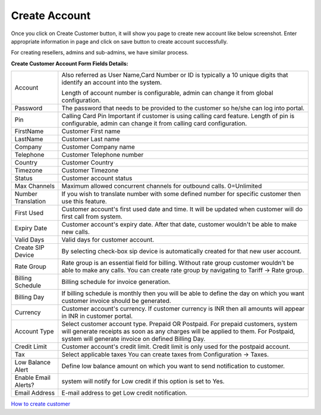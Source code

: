 ================
Create Account
================

Once you click on Create Customer button, it will show you page to create new account like below screenshot.
Enter appropriate information in page and click on save button to create account successfully. 

For creating resellers, admins and sub-admins, we have similar process.


.. image:: /Images/cutomer_add.png

**Create Customer Account Form Fields Details:**

====================  ================================================================================================
 Account              Also referred as User Name,Card Number or ID is typically a 10 unique digits that identify an
                      account into the system.   
                      
                      Length of account number is configurable, admin can change it from global configuration. 
 Password             The password that needs to be provided to the customer so he/she can log into portal. 
             
 Pin                  Calling Card Pin
                      Important if customer is using calling card feature. Length of pin is configurable, admin can 
                      change it from calling card configuration. 
             
FirstName             Customer First name

LastName              Customer Last name
 
Company               Customer Company name
 
Telephone             Customer Telephone number

Country               Customer Country

Timezone              Customer Timezone
 
Status                Customer account status

Max Channels          Maximum allowed concurrent channels for outbound calls. 0=Unlimited
 
Number Translation    If you wish to translate number with some defined number for specific customer then use 
                      this feature.
 
First Used            Customer account's first used date and time. It will be updated when customer will do first 
                      call from system.

Expiry Date           Customer account's expiry date. After that date, customer wouldn't be able to make new calls.

Valid Days            Valid days for customer account.                   
                     
Create SIP Device     By selecting check-box sip device is automatically created for that new user account.

Rate Group            Rate group is an essential field for billing. Without rate group customer wouldn't be able 
                      to make any calls.
                      You can create rate group by navigating to Tariff -> Rate group. 
                     
Billing Schedule      Billing schedule for invoice generation.

                   
Billing Day           If billing schedule is monthly then you will be able to define the day on which you want 
                      customer invoice should be generated.  
                       
Currency              Customer account's currency.
                      If customer currency is INR then all amounts will appear in INR in customer portal. 
                     
Account Type          Select customer account type. Prepaid OR Postpaid. 
                      For prepaid customers, system will generate receipts as soon as any charges will be applied 
                      to them. 
                      For Postpaid, system will generate invoice on defined Billing Day.

Credit Limit          Customer account's credit limit. Credit limit is only used for the postpaid account. 


Tax                   Select applicable taxes
                      You can create taxes from Configuration -> Taxes.
                       
Low Balance Alert     Define low balance amount on which you want to send notification to customer.
 

Enable Email Alerts?  system will notify for Low credit if this option is set to Yes.


Email Address          E-mail address to get Low credit notification.


====================  ================================================================================================


 
|image| `How to create customer
<https://youtu.be/YgfcuybxlXg>`_ 


.. |image| image:: /Images/yt_favicon.png  
                                      




